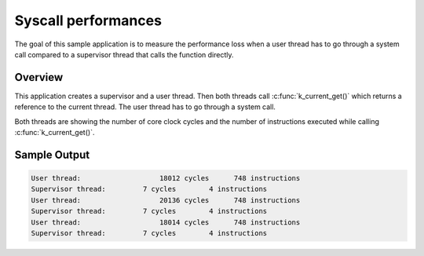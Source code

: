 .. zephyr:code-sample:: syscall_perf
   :name: Syscall performance

   Measure performance overhead of a system calls compared to direct function calls.

Syscall performances
====================

The goal of this sample application is to measure the performance loss when a
user thread has to go through a system call compared to a supervisor thread that
calls the function directly.


Overview
********

This application creates a supervisor and a user thread.
Then both threads call :c:func:`k_current_get()` which returns a reference to the
current thread. The user thread has to go through a system call.

Both threads are showing the number of core clock cycles and the number of
instructions executed while calling :c:func:`k_current_get()`.


Sample Output
*************

.. code-block:: console

    User thread:		   18012 cycles	     748 instructions
    Supervisor thread:	       7 cycles	       4 instructions
    User thread:		   20136 cycles	     748 instructions
    Supervisor thread:	       7 cycles	       4 instructions
    User thread:		   18014 cycles	     748 instructions
    Supervisor thread:	       7 cycles	       4 instructions
